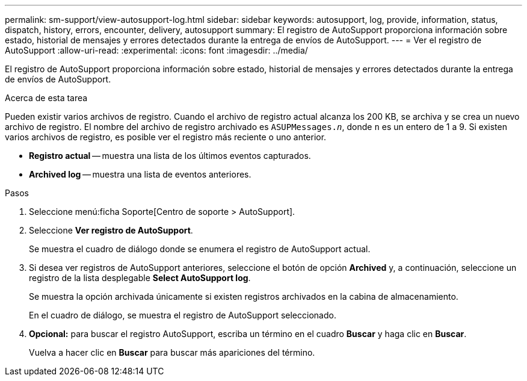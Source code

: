 ---
permalink: sm-support/view-autosupport-log.html 
sidebar: sidebar 
keywords: autosupport, log, provide, information, status, dispatch, history, errors, encounter, delivery, autosupport 
summary: El registro de AutoSupport proporciona información sobre estado, historial de mensajes y errores detectados durante la entrega de envíos de AutoSupport. 
---
= Ver el registro de AutoSupport
:allow-uri-read: 
:experimental: 
:icons: font
:imagesdir: ../media/


[role="lead"]
El registro de AutoSupport proporciona información sobre estado, historial de mensajes y errores detectados durante la entrega de envíos de AutoSupport.

.Acerca de esta tarea
Pueden existir varios archivos de registro. Cuando el archivo de registro actual alcanza los 200 KB, se archiva y se crea un nuevo archivo de registro. El nombre del archivo de registro archivado es `ASUPMessages._n_`, donde `n` es un entero de 1 a 9. Si existen varios archivos de registro, es posible ver el registro más reciente o uno anterior.

* *Registro actual* -- muestra una lista de los últimos eventos capturados.
* *Archived log* -- muestra una lista de eventos anteriores.


.Pasos
. Seleccione menú:ficha Soporte[Centro de soporte > AutoSupport].
. Seleccione *Ver registro de AutoSupport*.
+
Se muestra el cuadro de diálogo donde se enumera el registro de AutoSupport actual.

. Si desea ver registros de AutoSupport anteriores, seleccione el botón de opción *Archived* y, a continuación, seleccione un registro de la lista desplegable *Select AutoSupport log*.
+
Se muestra la opción archivada únicamente si existen registros archivados en la cabina de almacenamiento.

+
En el cuadro de diálogo, se muestra el registro de AutoSupport seleccionado.

. *Opcional:* para buscar el registro AutoSupport, escriba un término en el cuadro *Buscar* y haga clic en *Buscar*.
+
Vuelva a hacer clic en *Buscar* para buscar más apariciones del término.


